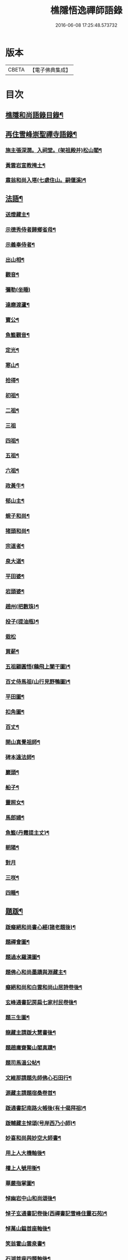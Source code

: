 #+TITLE: 樵隱悟逸禪師語錄 
#+DATE: 2016-06-08 17:25:48.573732

* 版本
 |     CBETA|【電子佛典集成】|

* 目次
** [[file:KR6q0318_001.txt::001-0297a2][樵隱和尚語錄目錄¶]]
** [[file:KR6q0318_001.txt::001-0297a10][再住雪峰崇聖禪寺語錄¶]]
*** [[file:KR6q0318_001.txt::001-0304b3][施主張深㵎。入祠堂。(架祖殿并)松山閣¶]]
*** [[file:KR6q0318_001.txt::001-0304b13][黃雲岩宣教掩土¶]]
*** [[file:KR6q0318_001.txt::001-0304b20][肅翁和尚入塔(七處住山。嗣偃溪)¶]]
** [[file:KR6q0318_002.txt::002-0304c7][法語¶]]
*** [[file:KR6q0318_002.txt::002-0304c8][送燈藏主¶]]
*** [[file:KR6q0318_002.txt::002-0305a2][示德秀侍者歸鄉省母¶]]
*** [[file:KR6q0318_002.txt::002-0305a18][示義奉侍者¶]]
*** [[file:KR6q0318_002.txt::002-0305b5][出山相¶]]
*** [[file:KR6q0318_002.txt::002-0305b11][觀音¶]]
*** [[file:KR6q0318_002.txt::002-0305b24][彌勒(坐睡)]]
*** [[file:KR6q0318_002.txt::002-0305c8][達磨渡蘆¶]]
*** [[file:KR6q0318_002.txt::002-0305c16][寶公¶]]
*** [[file:KR6q0318_002.txt::002-0305c21][魚籃觀音¶]]
*** [[file:KR6q0318_002.txt::002-0306a2][定光¶]]
*** [[file:KR6q0318_002.txt::002-0306a7][寒山¶]]
*** [[file:KR6q0318_002.txt::002-0306a12][拾得¶]]
*** [[file:KR6q0318_002.txt::002-0306a17][初祖¶]]
*** [[file:KR6q0318_002.txt::002-0306a21][二祖¶]]
*** [[file:KR6q0318_002.txt::002-0306a24][三祖]]
*** [[file:KR6q0318_002.txt::002-0306b5][四祖¶]]
*** [[file:KR6q0318_002.txt::002-0306b9][五祖¶]]
*** [[file:KR6q0318_002.txt::002-0306b13][六祖¶]]
*** [[file:KR6q0318_002.txt::002-0306b17][政黃牛¶]]
*** [[file:KR6q0318_002.txt::002-0306b20][郁山主¶]]
*** [[file:KR6q0318_002.txt::002-0306b23][蜆子和尚¶]]
*** [[file:KR6q0318_002.txt::002-0306c2][猪頭和尚¶]]
*** [[file:KR6q0318_002.txt::002-0306c5][宗道者¶]]
*** [[file:KR6q0318_002.txt::002-0306c8][泉大道¶]]
*** [[file:KR6q0318_002.txt::002-0306c11][平田婆¶]]
*** [[file:KR6q0318_002.txt::002-0306c14][岩頭婆¶]]
*** [[file:KR6q0318_002.txt::002-0306c17][趙州(把數珠)¶]]
*** [[file:KR6q0318_002.txt::002-0306c21][投子(提油瓶)¶]]
*** [[file:KR6q0318_002.txt::002-0306c24][栽松]]
*** [[file:KR6q0318_002.txt::002-0307a3][買薪¶]]
*** [[file:KR6q0318_002.txt::002-0307a6][五祖顧圓悟(鷄飛上闌干圖)¶]]
*** [[file:KR6q0318_002.txt::002-0307a9][百丈侍馬祖(山行見野鴨圖)¶]]
*** [[file:KR6q0318_002.txt::002-0307a12][平田圖¶]]
*** [[file:KR6q0318_002.txt::002-0307a15][扣角圖¶]]
*** [[file:KR6q0318_002.txt::002-0307a18][百丈¶]]
*** [[file:KR6q0318_002.txt::002-0307a22][開山真覺祖師¶]]
*** [[file:KR6q0318_002.txt::002-0307b3][碑本遠法師¶]]
*** [[file:KR6q0318_002.txt::002-0307b7][巖頭¶]]
*** [[file:KR6q0318_002.txt::002-0307b10][船子¶]]
*** [[file:KR6q0318_002.txt::002-0307b13][靈照女¶]]
*** [[file:KR6q0318_002.txt::002-0307b15][馬郎婦¶]]
*** [[file:KR6q0318_002.txt::002-0307b17][魚籃(丹霞提主丈)¶]]
*** [[file:KR6q0318_002.txt::002-0307b22][朝陽¶]]
*** [[file:KR6q0318_002.txt::002-0307b24][對月]]
*** [[file:KR6q0318_002.txt::002-0307c4][三咲¶]]
*** [[file:KR6q0318_002.txt::002-0307c7][四睡¶]]
** [[file:KR6q0318_002.txt::002-0307c10][題䟦¶]]
*** [[file:KR6q0318_002.txt::002-0307c11][䟦癡絕和尚書心經(諸老題後)¶]]
*** [[file:KR6q0318_002.txt::002-0307c15][題禪會圖¶]]
*** [[file:KR6q0318_002.txt::002-0307c21][題過水羅漢圖¶]]
*** [[file:KR6q0318_002.txt::002-0308a2][題佛心和尚墨蹟與淵藏主¶]]
*** [[file:KR6q0318_002.txt::002-0308a7][癡絕和尚和白雲和尚山居詩卷後¶]]
*** [[file:KR6q0318_002.txt::002-0308a13][玄峰通書記房扁七家村民卷後¶]]
*** [[file:KR6q0318_002.txt::002-0308a19][題三生圖¶]]
*** [[file:KR6q0318_002.txt::002-0308a23][龍藏主請䟦大慧書後¶]]
*** [[file:KR6q0318_002.txt::002-0308b4][題趙庸齋鰲山閣真蹟¶]]
*** [[file:KR6q0318_002.txt::002-0308b10][題司馬溫公帖¶]]
*** [[file:KR6q0318_002.txt::002-0308b15][文維那請題先師佛心石田行¶]]
*** [[file:KR6q0318_002.txt::002-0308b21][源藏主請題宿桑卷首¶]]
*** [[file:KR6q0318_002.txt::002-0308c6][䟦通書記南路火帳後(有十偈拜祖)¶]]
*** [[file:KR6q0318_002.txt::002-0308c12][䟦輔藏主悼頌(号岸西乃小師)¶]]
*** [[file:KR6q0318_002.txt::002-0308c18][妙喜和尚與妙空大師書¶]]
*** [[file:KR6q0318_002.txt::002-0309a3][用上人大機軸後¶]]
*** [[file:KR6q0318_002.txt::002-0309a9][權上人號用衡¶]]
*** [[file:KR6q0318_002.txt::002-0309a14][華嚴指掌圖¶]]
*** [[file:KR6q0318_002.txt::002-0309a20][悼幽岩中山和尚頌後¶]]
*** [[file:KR6q0318_002.txt::002-0309a23][悼子玄通書記卷後(西禪書記雪峰住靈石苑)¶]]
*** [[file:KR6q0318_002.txt::002-0309b2][悼萬山鎰首座軸後¶]]
*** [[file:KR6q0318_002.txt::002-0309b7][笑翁霍山雲泉書¶]]
*** [[file:KR6q0318_002.txt::002-0309b11][石湖首座四題軸後¶]]
*** [[file:KR6q0318_002.txt::002-0309b16][琛上人血書楞嚴¶]]
*** [[file:KR6q0318_002.txt::002-0309b21][斷雲軸後¶]]
** [[file:KR6q0318_002.txt::002-0309b24][偈頌]]
*** [[file:KR6q0318_002.txt::002-0309c2][寶公塔¶]]
*** [[file:KR6q0318_002.txt::002-0309c5][法眼墖(在)建康無相寺菜園裡¶]]
*** [[file:KR6q0318_002.txt::002-0309c8][保寧塔(在)建康南門鐵索寺後¶]]
*** [[file:KR6q0318_002.txt::002-0309c11][應庵塔(在天童)¶]]
*** [[file:KR6q0318_002.txt::002-0309c14][密菴塔¶]]
*** [[file:KR6q0318_002.txt::002-0309c17][破庵塔(在徑山)¶]]
*** [[file:KR6q0318_002.txt::002-0309c20][石田塔¶]]
*** [[file:KR6q0318_002.txt::002-0309c23][五臺方石¶]]
*** [[file:KR6q0318_002.txt::002-0310a2][香山紅土¶]]
*** [[file:KR6q0318_002.txt::002-0310a5][白馬經臺¶]]
*** [[file:KR6q0318_002.txt::002-0310a8][少林影石¶]]
*** [[file:KR6q0318_002.txt::002-0310a11][送長蘆鈞藏主¶]]
*** [[file:KR6q0318_002.txt::002-0310a14][䥫菴¶]]
*** [[file:KR6q0318_002.txt::002-0310a17][太原聞梅¶]]
*** [[file:KR6q0318_002.txt::002-0310a20][大惠謫梅¶]]
*** [[file:KR6q0318_002.txt::002-0310a23][悼仰山雪岩和尚¶]]
*** [[file:KR6q0318_002.txt::002-0310b2][庚寅秋。先師絕岸和尚。示寂於杭之岑山。聞¶]]
*** [[file:KR6q0318_002.txt::002-0310b6][密室¶]]
*** [[file:KR6q0318_002.txt::002-0310b9][光首座出世住崇福¶]]
*** [[file:KR6q0318_002.txt::002-0310b12][遊古寺三題¶]]
*** [[file:KR6q0318_002.txt::002-0310b15][文殊臺¶]]
*** [[file:KR6q0318_002.txt::002-0310b18][應潮泉¶]]
*** [[file:KR6q0318_002.txt::002-0310b21][友人夜話¶]]
*** [[file:KR6q0318_002.txt::002-0310b24][詮上人歸建鄴¶]]
*** [[file:KR6q0318_002.txt::002-0310c3][東林復上人¶]]
*** [[file:KR6q0318_002.txt::002-0310c6][棠溪¶]]
*** [[file:KR6q0318_002.txt::002-0310c9][芝庭¶]]
*** [[file:KR6q0318_002.txt::002-0310c12][竺鄉¶]]
*** [[file:KR6q0318_002.txt::002-0310c15][月屋¶]]
*** [[file:KR6q0318_002.txt::002-0310c18][雪村¶]]
*** [[file:KR6q0318_002.txt::002-0310c21][示崇智道者¶]]
*** [[file:KR6q0318_002.txt::002-0310c24][越州巴上人血書法華經求偈¶]]
*** [[file:KR6q0318_002.txt::002-0311a3][和上人五月之江西¶]]
*** [[file:KR6q0318_002.txt::002-0311a6][秦上人回越¶]]
*** [[file:KR6q0318_002.txt::002-0311a9][雪心¶]]
*** [[file:KR6q0318_002.txt::002-0311a12][高上人回鄉¶]]
*** [[file:KR6q0318_002.txt::002-0311a15][特上人江西禮祖¶]]
*** [[file:KR6q0318_002.txt::002-0311a18][祖維那遊淛之天童¶]]
*** [[file:KR6q0318_002.txt::002-0311a21][釰潭¶]]
*** [[file:KR6q0318_002.txt::002-0311a24][田維那回東林省師¶]]
*** [[file:KR6q0318_002.txt::002-0311b3][壁禪人回錢塘¶]]
*** [[file:KR6q0318_002.txt::002-0311b6][建上末山長老。収月林和尚法衣。求偈¶]]
*** [[file:KR6q0318_002.txt::002-0311b9][怤上人歸太平¶]]
*** [[file:KR6q0318_002.txt::002-0311b12][藍田首座遊建¶]]
*** [[file:KR6q0318_002.txt::002-0311b15][悼薦福月磵和尚¶]]
*** [[file:KR6q0318_002.txt::002-0311b18][康上人之浙西¶]]
*** [[file:KR6q0318_002.txt::002-0311b21][悼蔣山月庭和尚¶]]
*** [[file:KR6q0318_002.txt::002-0311b24][定書記遊浙¶]]
*** [[file:KR6q0318_002.txt::002-0311c3][士農工商¶]]
*** [[file:KR6q0318_002.txt::002-0311c6][文武醫卜¶]]
*** [[file:KR6q0318_002.txt::002-0311c9][漁樵耕牧¶]]
*** [[file:KR6q0318_002.txt::002-0311c12][琴碁書畫¶]]
*** [[file:KR6q0318_002.txt::002-0311c15][小師汝霖遊方¶]]
*** [[file:KR6q0318_002.txt::002-0311c18][畊隱¶]]
*** [[file:KR6q0318_002.txt::002-0311c21][荊石¶]]
*** [[file:KR6q0318_002.txt::002-0311c24][揩上人之徑山。兼簡虗谷和尚¶]]
*** [[file:KR6q0318_002.txt::002-0312a3][常寂道者求偈¶]]
*** [[file:KR6q0318_002.txt::002-0312a6][題呂洞賓¶]]
*** [[file:KR6q0318_002.txt::002-0312a9][明上人歸古田資福(善侍者道場)¶]]
*** [[file:KR6q0318_002.txt::002-0312a12][釣臺開上人之浙¶]]
*** [[file:KR6q0318_002.txt::002-0312a15][益上人回建康半山¶]]
*** [[file:KR6q0318_002.txt::002-0312a18][文大師號錦溪¶]]
*** [[file:KR6q0318_002.txt::002-0312a21][淮上大禪人之天台¶]]
*** [[file:KR6q0318_002.txt::002-0312a24][傳上人遊方¶]]
*** [[file:KR6q0318_002.txt::002-0312b3][供堂淨髮陳待詔求¶]]
*** [[file:KR6q0318_002.txt::002-0312b6][贈製僧履待詔¶]]
*** [[file:KR6q0318_002.txt::002-0312b9][謝南山無言和尚建留香堂¶]]
*** [[file:KR6q0318_002.txt::002-0312b12][李白¶]]
*** [[file:KR6q0318_002.txt::002-0312b15][杜甫¶]]
*** [[file:KR6q0318_002.txt::002-0312b18][東坡¶]]
*** [[file:KR6q0318_002.txt::002-0312b21][山谷¶]]
*** [[file:KR6q0318_002.txt::002-0312b24][題蒲萄¶]]
*** [[file:KR6q0318_002.txt::002-0312c3][畫蠏¶]]
*** [[file:KR6q0318_002.txt::002-0312c6][畵鷹¶]]
*** [[file:KR6q0318_002.txt::002-0312c9][蓮社圖¶]]
*** [[file:KR6q0318_002.txt::002-0312c12][桃源圖¶]]
*** [[file:KR6q0318_002.txt::002-0312c15][寄香城昇長老¶]]
*** [[file:KR6q0318_002.txt::002-0312c18][小師禮周侍者。書語錄辨。求偈¶]]
** [[file:KR6q0318_002.txt::002-0312c21][佛事¶]]
*** [[file:KR6q0318_002.txt::002-0312c22][璹都寺火¶]]
*** [[file:KR6q0318_002.txt::002-0313a2][悟首座火¶]]
*** [[file:KR6q0318_002.txt::002-0313a6][傳知客火¶]]
*** [[file:KR6q0318_002.txt::002-0313a9][琳都寺火¶]]
*** [[file:KR6q0318_002.txt::002-0313a12][珉都寺火¶]]
*** [[file:KR6q0318_002.txt::002-0313a16][小師成副寺火¶]]
*** [[file:KR6q0318_002.txt::002-0313a20][法眷孚首座火¶]]
*** [[file:KR6q0318_002.txt::002-0313a24][宸藏主火。來自開先¶]]
*** [[file:KR6q0318_002.txt::002-0313b3][小師曇侍者火¶]]
*** [[file:KR6q0318_002.txt::002-0313b6][法副寺火。能闍梨¶]]
*** [[file:KR6q0318_002.txt::002-0313b9][鎰首座火¶]]
*** [[file:KR6q0318_002.txt::002-0313b13][璘淨人火¶]]
*** [[file:KR6q0318_002.txt::002-0313b16][嚴都寺入墖¶]]
*** [[file:KR6q0318_002.txt::002-0313b19][傳副寺火¶]]
*** [[file:KR6q0318_002.txt::002-0313b22][東都寺火¶]]
*** [[file:KR6q0318_002.txt::002-0313c2][傑維那火¶]]
*** [[file:KR6q0318_002.txt::002-0313c5][荊溪玻都文火¶]]
*** [[file:KR6q0318_002.txt::002-0313c8][仁都寺火¶]]
*** [[file:KR6q0318_002.txt::002-0313c12][瓊堂主火¶]]
*** [[file:KR6q0318_002.txt::002-0313c15][瑤法公火¶]]
*** [[file:KR6q0318_002.txt::002-0313c18][夢都寺火¶]]
*** [[file:KR6q0318_002.txt::002-0313c21][證寮無火¶]]
*** [[file:KR6q0318_002.txt::002-0313c24][恠石珍首座火¶]]
*** [[file:KR6q0318_002.txt::002-0314a3][樞局主火¶]]
*** [[file:KR6q0318_002.txt::002-0314a7][睿上人火¶]]
*** [[file:KR6q0318_002.txt::002-0314a10][隆上座火¶]]
*** [[file:KR6q0318_002.txt::002-0314a13][良監粮火¶]]
*** [[file:KR6q0318_002.txt::002-0314a16][因監粮火¶]]
*** [[file:KR6q0318_002.txt::002-0314a19][小師太上座火¶]]
*** [[file:KR6q0318_002.txt::002-0314a22][西翁梵西堂火¶]]
*** [[file:KR6q0318_002.txt::002-0314a24][璋首座火(曾住院號錦溪)]]
*** [[file:KR6q0318_002.txt::002-0314b5][了首座火(曾住翠林清溪)¶]]
*** [[file:KR6q0318_002.txt::002-0314b9][日法公火¶]]
*** [[file:KR6q0318_002.txt::002-0314b13][同都管火(浴中死)¶]]
*** [[file:KR6q0318_002.txt::002-0314b17][落髮¶]]
*** [[file:KR6q0318_002.txt::002-0314b21][付衣(同附六人)¶]]
** [[file:KR6q0318_002.txt::002-0314c2][自讚¶]]
*** [[file:KR6q0318_002.txt::002-0314c3][潮州廣法文長老請讚¶]]
*** [[file:KR6q0318_002.txt::002-0314c6][三峰定長老請讚¶]]
*** [[file:KR6q0318_002.txt::002-0314c11][雲門彬長老請讚¶]]
*** [[file:KR6q0318_002.txt::002-0314c15][視音明長老請讚¶]]
*** [[file:KR6q0318_002.txt::002-0314c18][小阿應天貴長老請讚¶]]
*** [[file:KR6q0318_002.txt::002-0314c23][興福煜長老請讚¶]]
*** [[file:KR6q0318_002.txt::002-0315a2][俶藏主繪像請讚¶]]
*** [[file:KR6q0318_002.txt::002-0315a5][小師正心藏主請讚¶]]
*** [[file:KR6q0318_002.txt::002-0315a9][外甥正韶都寺請讚¶]]
*** [[file:KR6q0318_002.txt::002-0315a12][梅石宋宣教真贊¶]]
*** [[file:KR6q0318_002.txt::002-0315a16][平村李郡馬真贊¶]]
*** [[file:KR6q0318_002.txt::002-0315a20][橫秀陳宣教真贊¶]]
*** [[file:KR6q0318_002.txt::002-0315a24][東禪方岩和尚像請贊¶]]
*** [[file:KR6q0318_002.txt::002-0315b4][送乾維那遊方¶]]
*** [[file:KR6q0318_002.txt::002-0315b9][送劒上人歸嚴州¶]]
*** [[file:KR6q0318_002.txt::002-0315b13][寧上人回泉州¶]]
*** [[file:KR6q0318_002.txt::002-0315b17][壽上人歸杭州¶]]
*** [[file:KR6q0318_002.txt::002-0315b22][明藏主回潮陽省師¶]]
*** [[file:KR6q0318_002.txt::002-0315c4][送先藏主重建那羅延窟¶]]
*** [[file:KR6q0318_002.txt::002-0315c11][恭侍者求遊方¶]]
*** [[file:KR6q0318_002.txt::002-0315c16][到方山寺¶]]
*** [[file:KR6q0318_002.txt::002-0315c21][仰山彥書記之徑山¶]]
*** [[file:KR6q0318_002.txt::002-0316a3][中原寶首座之淨慈¶]]
*** [[file:KR6q0318_002.txt::002-0316a7][楠藏主回浙¶]]
*** [[file:KR6q0318_002.txt::002-0316a15][蓬萊清水遠庵主¶]]
*** [[file:KR6q0318_002.txt::002-0316a22][寄潮州東齋先生¶]]
*** [[file:KR6q0318_002.txt::002-0316b5][無藏主遊浙¶]]
*** [[file:KR6q0318_002.txt::002-0316b11][小師奉維那遊浙¶]]
*** [[file:KR6q0318_002.txt::002-0316b16][贈畫士¶]]
*** [[file:KR6q0318_002.txt::002-0316b22][竹房開首座回建之大中¶]]

* 卷
[[file:KR6q0318_001.txt][樵隱悟逸禪師語錄 1]]
[[file:KR6q0318_002.txt][樵隱悟逸禪師語錄 2]]

